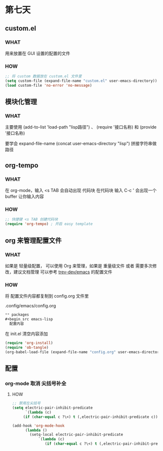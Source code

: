 * 第七天

** custom.el

*** WHAT

用来放置在 GUI 设置的配置的文件

*** HOW

#+BEGIN_SRC emacs-lisp
  ;; 将 custom 数据放在 custom.el 文件里
  (setq custom-file (expand-file-name "custom.el" user-emacs-directory))
  (load custom-file 'no-error 'no-message)
#+END_SRC

** 模块化管理

*** WHAT

主要使用 (add-to-list 'load-path "lisp路径") 、 (require '接口名称) 和 (provide '接口名称)

要学会 expand-file-name (concat user-emacs-directory "lisp") 拼接字符串做路径

** org-tempo

*** WHAT

在 org-mode，输入 <s TAB 会自动出现 代码块
在代码块 输入 C-c ' 会出现一个 buffer 让你输入内容

*** HOW

#+begin_src emacs-lisp
  ;; 快捷键 <s TAB 创建代码块
  (require 'org-tempo) ; 开启 easy template
#+end_src

** org 来管理配置文件

*** WHAT

如果是 轻量级配置， 可以使用 Org 来管理，如果是 重量级文件 或者 需要多次修改，建议文档管理
可以参考 [[https://github.com/trev-dev/emacs][trev-dev/emacs]] 的配置文件

*** HOW

将 配置文件内容都复制到 config.org 文件里

.config/emacs/config.org

#+begin_src emacs-lisp
  ** packages
  #+begin_src emacs-lisp
    配置内容
  #+end_src
#+end_src

在 init.el 清空内容添加

#+begin_src emacs-lisp
  (require 'org-install)
  (require 'ob-tangle)
  (org-babel-load-file (expand-file-name "config.org" user-emacs-directory))
#+end_src

** 配置

*** org-mode 取消 尖括号补全

**** HOW

#+begin_src emacs-lisp
;; 禁用左尖括号
(setq electric-pair-inhibit-predicate
      `(lambda (c)
	 (if (char-equal c ?\<) t (,electric-pair-inhibit-predicate c))))

(add-hook 'org-mode-hook
	  (lambda ()
	    (setq-local electric-pair-inhibit-predicate
			`(lambda (c)
			   (if (char-equal c ?\<) t (,electric-pair-inhibit-predicate c))))))
#+end_src

